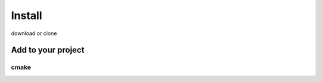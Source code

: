 ==================================
Install
==================================

download or clone

Add to your project
___________________

cmake   
~~~~~